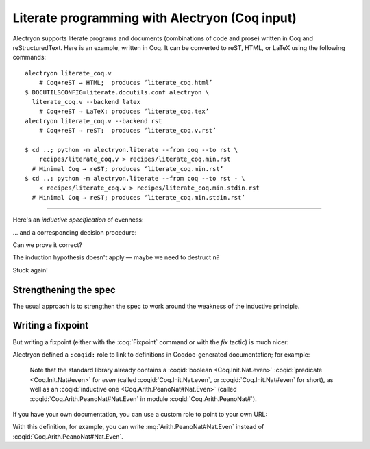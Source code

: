 =================================================
 Literate programming with Alectryon (Coq input)
=================================================

Alectryon supports literate programs and documents (combinations of code and prose) written in Coq and reStructuredText.  Here is an example, written in Coq.  It can be converted to reST, HTML, or LaTeX using the following commands::

   alectryon literate_coq.v
       # Coq+reST → HTML;  produces ‘literate_coq.html’
   $ DOCUTILSCONFIG=literate.docutils.conf alectryon \
     literate_coq.v --backend latex
       # Coq+reST → LaTeX; produces ‘literate_coq.tex’
   alectryon literate_coq.v --backend rst
       # Coq+reST → reST;  produces ‘literate_coq.v.rst’

   $ cd ..; python -m alectryon.literate --from coq --to rst \
       recipes/literate_coq.v > recipes/literate_coq.min.rst
     # Minimal Coq → reST; produces ‘literate_coq.min.rst’
   $ cd ..; python -m alectryon.literate --from coq --to rst - \
       < recipes/literate_coq.v > recipes/literate_coq.min.stdin.rst
     # Minimal Coq → reST; produces ‘literate_coq.min.stdin.rst’

-----

.. coq:: none

   Require Import PeanoNat.

Here's an *inductive specification* of evenness:

.. coq::

   Inductive Even : nat -> Prop :=
   | EvenO : Even O
   | EvenS : forall n, Even n -> Even (S (S n)).

… and a corresponding decision procedure:

.. coq::

   Fixpoint even (n: nat): bool :=
     match n with
     | 0 => true
     | 1 => false
     | S (S n) => even n
     end.

   (* Ensure that we never unfold [even (S n)] *)
   Arguments even : simpl nomatch.

Can we prove it correct?

.. coq:: unfold

   Lemma even_Even :
     forall n, even n = true <-> Even n. (* .fold *)
   Proof. (* .fold *)
     induction n.
     all: cbn.
     - (* n ← 0 *)
       split.
       all: constructor.
     - (* n ← S _ *)
       Fail apply IHn. (* .fails .no-goals *) (* stuck! *)

The induction hypothesis doesn't apply — maybe we need to destruct ``n``?

.. coq:: unfold

       destruct n.
       + (* n ← 1 *)
         split; inversion 1.
       + (* n ← S (S _) *)

Stuck again!

.. coq::

   Abort.

Strengthening the spec
======================

The usual approach is to strengthen the spec to work around the weakness of the inductive principle.

.. coq:: unfold

   Lemma even_Even :
     forall n, (even n = true <-> Even n) /\
          (even (S n) = true <-> Even (S n)). (* .fold *)
   Proof. (* .fold *)
     induction n; cbn.
     - (* n ← 0 *)
       repeat split; cbn.
       all: try constructor.
       all: inversion 1.
     - (* n ← S _ *)
       destruct IHn as ((Hne & HnE) & (HSne & HSnE)).
       repeat split; cbn.
       all: eauto using EvenS.
       inversion 1; eauto.
   Qed.

Writing a fixpoint
==================

But writing a fixpoint (either with the :coq:`Fixpoint` command or with the `fix` tactic) is much nicer:

.. coq:: unfold

   Fixpoint even_Even_fp (n: nat):
     even n = true <-> Even n. (* .fold *)
   Proof. (* .fold *)
     destruct n as [ | [ | n ] ]; cbn.
     - (* n ← 0 *)
       repeat constructor.
     - (* n ← 1 *)
       split; inversion 1.
     - (* n ← S (S _) *)
       split.
       + constructor; apply even_Even_fp; assumption.
       + inversion 1; apply even_Even_fp; assumption.
   Qed.

.. raw:: latex

   \setlength{\emergencystretch}{4em}

Alectryon defined a ``:coqid:`` role to link to definitions in Coqdoc-generated documentation; for example:

    Note that the standard library already contains a :coqid:`boolean <Coq.Init.Nat.even>` :coqid:`predicate <Coq.Init.Nat#even>` for `even` (called :coqid:`Coq.Init.Nat.even`, or :coqid:`Coq.Init.Nat#even` for short), as well as an :coqid:`inductive one <Coq.Arith.PeanoNat#Nat.Even>` (called :coqid:`Coq.Arith.PeanoNat#Nat.Even` in module :coqid:`Coq.Arith.PeanoNat#`).

If you have your own documentation, you can use a custom role to point to your own URL:

.. role:: mq(coqid)
   :url: https://coq.inria.fr/library/Coq.$modpath.html#$ident

With this definition, for example, you can write :mq:`Arith.PeanoNat#Nat.Even` instead of :coqid:`Coq.Arith.PeanoNat#Nat.Even`.
